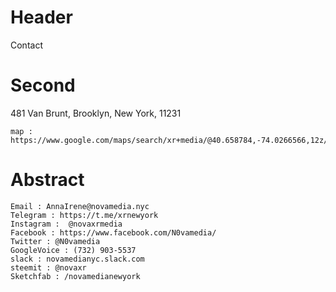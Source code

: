 


* Header
Contact

* Second

 481 Van Brunt, Brooklyn, New York, 11231

: map : https://www.google.com/maps/search/xr+media/@40.658784,-74.0266566,12z/data=!3m1!4b1

* Abstract

: Email : AnnaIrene@novamedia.nyc
: Telegram : https://t.me/xrnewyork
: Instagram :  @novaxrmedia 
: Facebook : https://www.facebook.com/N0vamedia/
: Twitter : @N0vamedia
: GoogleVoice : (732) 903-5537
: slack : novamedianyc.slack.com
: steemit : @novaxr
: Sketchfab : /novamedianewyork


